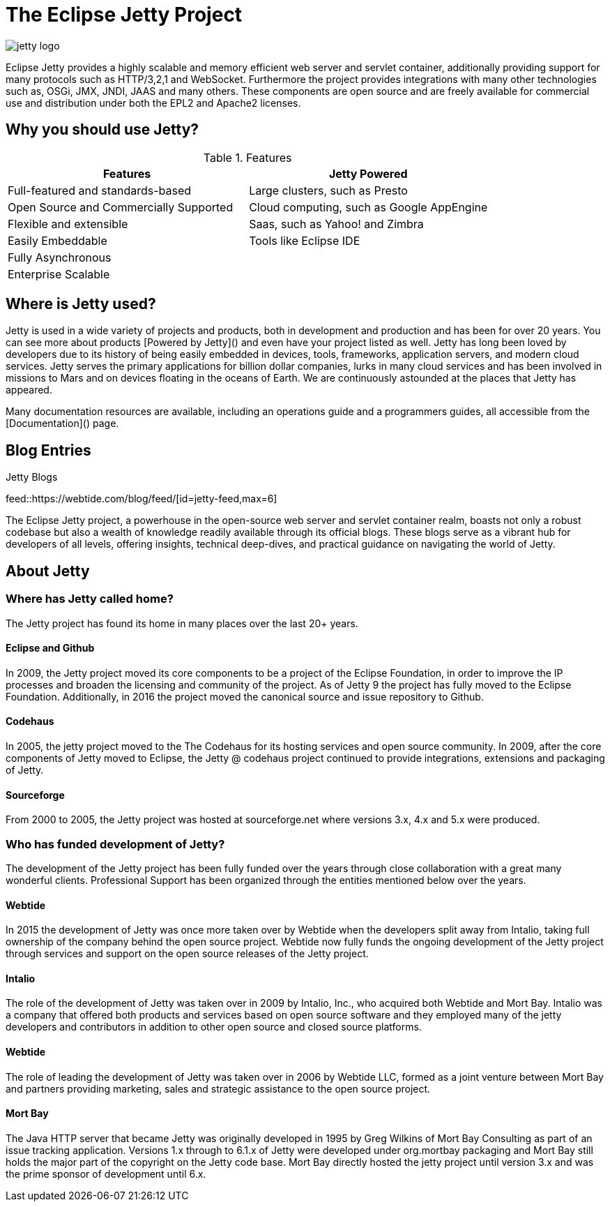 = The Eclipse Jetty Project
:noindex:

image::jetty-logo.svg[]

Eclipse Jetty provides a highly scalable and memory efficient web server and servlet container, additionally providing support for many protocols such as HTTP/3,2,1 and WebSocket. Furthermore the project provides integrations with many other technologies such as, OSGi, JMX, JNDI, JAAS and many others. These components are open source and are freely available for commercial use and distribution under both the EPL2 and Apache2 licenses.

== Why you should use Jetty?

.Features
|===
|Features |Jetty Powered

|Full-featured and standards-based
|Large clusters, such as Presto

|Open Source and Commercially Supported
|Cloud computing, such as Google AppEngine

|Flexible and extensible
|Saas, such as Yahoo! and Zimbra

|Easily Embeddable
|Tools like Eclipse IDE

|Fully Asynchronous
|

|Enterprise Scalable
|
|===




== Where is Jetty used?
Jetty is used in a wide variety of projects and products, both in development and production and has been for over 20 years. You can see more about products [Powered by Jetty]() and even have your project listed as well. Jetty has long been loved by developers due to its history of being easily embedded in devices, tools, frameworks, application servers, and modern cloud services. Jetty serves the primary applications for billion dollar companies, lurks in many cloud services and has been involved in missions to Mars and on devices floating in the oceans of Earth. We are continuously astounded at the places that Jetty has appeared.

Many documentation resources are available, including an operations guide and a programmers guides, all accessible from the [Documentation]() page.

== Blog Entries

.Jetty Blogs
feed::https://webtide.com/blog/feed/[id=jetty-feed,max=6]

The Eclipse Jetty project, a powerhouse in the open-source web server and servlet container realm, boasts not only a robust codebase but also a wealth of knowledge readily available through its official blogs. These blogs serve as a vibrant hub for developers of all levels, offering insights, technical deep-dives, and practical guidance on navigating the world of Jetty.

== About Jetty
=== Where has Jetty called home?
The Jetty project has found its home in many places over the last 20+ years.

==== Eclipse and Github
In 2009, the Jetty project moved its core components to be a project of the Eclipse Foundation, in order to improve the IP processes and broaden the licensing and community of the project. As of Jetty 9 the project has fully moved to the Eclipse Foundation. Additionally, in 2016 the project moved the canonical source and issue repository to Github.

==== Codehaus
In 2005, the jetty project moved to the The Codehaus for its hosting services and open source community. In 2009, after the core components of Jetty moved to Eclipse, the Jetty @ codehaus project continued to provide integrations, extensions and packaging of Jetty.

==== Sourceforge
From 2000 to 2005, the Jetty project was hosted at sourceforge.net where versions 3.x, 4.x and 5.x were produced.

=== Who has funded development of Jetty?
The development of the Jetty project has been fully funded over the years through close collaboration with a great many wonderful clients. Professional Support has been organized through the entities mentioned below over the years.

==== Webtide
In 2015 the development of Jetty was once more taken over by Webtide when the developers split away from Intalio, taking full ownership of the company behind the open source project. Webtide now fully funds the ongoing development of the Jetty project through services and support on the open source releases of the Jetty project.

==== Intalio
The role of the development of Jetty was taken over in 2009 by Intalio, Inc., who acquired both Webtide and Mort Bay. Intalio was a company that offered both products and services based on open source software and they employed many of the jetty developers and contributors in addition to other open source and closed source platforms.

==== Webtide
The role of leading the development of Jetty was taken over in 2006 by Webtide LLC, formed as a joint venture between Mort Bay and partners providing marketing, sales and strategic assistance to the open source project.

==== Mort Bay
The Java HTTP server that became Jetty was originally developed in 1995 by Greg Wilkins of Mort Bay Consulting as part of an issue tracking application. Versions 1.x through to 6.1.x of Jetty were developed under org.mortbay packaging and Mort Bay still holds the major part of the copyright on the Jetty code base. Mort Bay directly hosted the jetty project until version 3.x and was the prime sponsor of development until 6.x.




